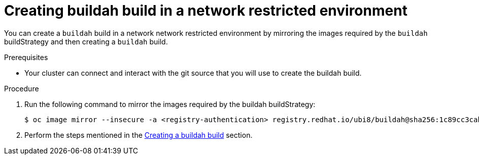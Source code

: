 // Module included in the following assemblies:
//
// * builds/uninstalling-openshift-builds.adoc

:_mod-docs-content-type: PROCEDURE
[id='ob-creating-buildah-build-in-a-network-restricted-environment_{context}']
= Creating buildah build in a network restricted environment

You can create a `buildah` build in a network network restricted environment by mirroring the images required by the `buildah` buildStrategy and then creating a `buildah` build. 

.Prerequisites

* Your cluster can connect and interact with the git source that you will use to create the buildah build.

.Procedure

. Run the following command to mirror the images required by the buildah buildStrategy:
+
[source,terminal]
----
$ oc image mirror --insecure -a <registry-authentication> registry.redhat.io/ubi8/buildah@sha256:1c89cc3cab0ac0fc7387c1fe5e63443468219aab6fd531c8dad6d22fd999819e <mirror-registry>/<repo>/ubi8_buildah
----
+

. Perform the steps mentioned in the link:https://docs.redhat.com/en/documentation/builds_for_red_hat_openshift/1.1/html/work_with_builds/running-builds#ob-creating-a-buildah-build_using-builds[Creating a buildah build] section.

